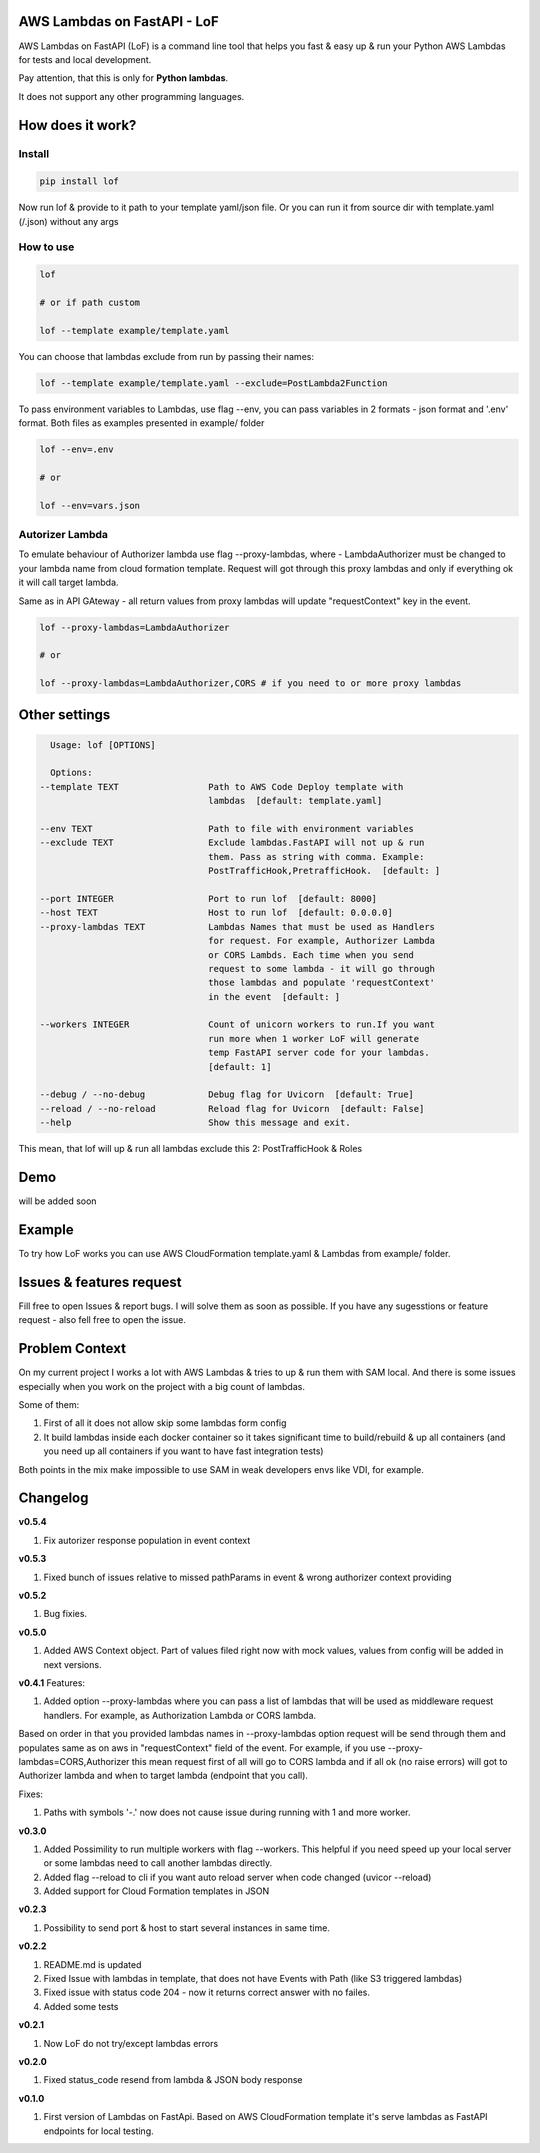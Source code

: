 
AWS Lambdas on FastAPI - LoF
----------------------------


.. image:: https://img.shields.io/pypi/v/lof
   :target: https://img.shields.io/pypi/v/lof
   :alt: badge1
 
.. image:: https://img.shields.io/pypi/l/lof
   :target: https://img.shields.io/pypi/l/lof
   :alt: badge2
 
.. image:: https://img.shields.io/pypi/pyversions/lof
   :target: https://img.shields.io/pypi/pyversions/lof
   :alt: badge3

.. image:: https://github.com/xnuinside/lof/actions/workflows/main.yml/badge.svg
   :target: https://github.com/xnuinside/lof/actions/workflows/main.yml/badge.svg
   :alt: workflow


AWS Lambdas on FastAPI (LoF) is a command line tool that helps you fast & easy up & run your Python AWS Lambdas for tests and local development. 

Pay attention, that this is only for **Python lambdas**.

It does not support any other programming languages.

How does it work?
-----------------

Install
^^^^^^^

.. code-block:: bash


       pip install lof

Now run lof & provide to it path to your template yaml/json file.
Or you can run it from source dir with template.yaml (/.json) without any args

How to use
^^^^^^^^^^

.. code-block:: bash


       lof

       # or if path custom

       lof --template example/template.yaml

You can choose that lambdas exclude from run by passing their names:

.. code-block:: bash


       lof --template example/template.yaml --exclude=PostLambda2Function

To pass environment variables to Lambdas, use flag --env, you can pass variables in 2 formats - json format and '.env' format. Both files as examples presented in example/ folder

.. code-block:: bash


       lof --env=.env

       # or 

       lof --env=vars.json

Autorizer Lambda
^^^^^^^^^^^^^^^^

To emulate behaviour of Authorizer lambda use flag --proxy-lambdas, where - LambdaAuthorizer must be changed to your lambda name from cloud formation template. Request will got through this proxy lambdas and only if everything ok it will call target lambda.

Same as in API GAteway - all return values from proxy lambdas will update "requestContext" key in the event.

.. code-block:: bash


       lof --proxy-lambdas=LambdaAuthorizer

       # or 

       lof --proxy-lambdas=LambdaAuthorizer,CORS # if you need to or more proxy lambdas

Other settings
--------------

.. code-block:: text


       Usage: lof [OPTIONS]

       Options:
     --template TEXT                 Path to AWS Code Deploy template with
                                     lambdas  [default: template.yaml]

     --env TEXT                      Path to file with environment variables
     --exclude TEXT                  Exclude lambdas.FastAPI will not up & run
                                     them. Pass as string with comma. Example:
                                     PostTrafficHook,PretrafficHook.  [default: ]

     --port INTEGER                  Port to run lof  [default: 8000]
     --host TEXT                     Host to run lof  [default: 0.0.0.0]
     --proxy-lambdas TEXT            Lambdas Names that must be used as Handlers
                                     for request. For example, Authorizer Lambda
                                     or CORS Lambds. Each time when you send
                                     request to some lambda - it will go through
                                     those lambdas and populate 'requestContext'
                                     in the event  [default: ]

     --workers INTEGER               Count of unicorn workers to run.If you want
                                     run more when 1 worker LoF will generate
                                     temp FastAPI server code for your lambdas.
                                     [default: 1]

     --debug / --no-debug            Debug flag for Uvicorn  [default: True]
     --reload / --no-reload          Reload flag for Uvicorn  [default: False]
     --help                          Show this message and exit.

This mean, that lof will up & run all lambdas exclude this 2: PostTrafficHook & Roles

Demo
----

will be added soon

Example
-------

To try how LoF works you can use AWS CloudFormation template.yaml & Lambdas from example/ folder.

Issues & features request
-------------------------

Fill free to open Issues & report bugs. I will solve them as soon as possible. If you have any sugesstions or feature request - also fell free to open the issue.

Problem Context
---------------

On my current project I works a lot with AWS Lambdas & tries to up & run them with SAM local. 
And there is some issues especially when you work on the project with a big count of lambdas.

Some of them:

1) First of all it does not allow skip some lambdas form config
2) It build lambdas inside each docker container so it takes significant time to build/rebuild & up all containers (and you need up all containers if you want to have fast integration tests)

Both points in the mix make impossible to use SAM in weak developers envs like VDI, for example.

Changelog
---------

**v0.5.4**


#. Fix autorizer response population in event context

**v0.5.3**


#. Fixed bunch of issues relative to missed pathParams in event & wrong authorizer context providing

**v0.5.2**


#. Bug fixies.

**v0.5.0**


#. Added AWS Context object. Part of values filed right now with mock values, values from config will be added in next versions.

**v0.4.1**
Features:


#. Added option --proxy-lambdas where you can pass a list of lambdas that will be used as middleware request handlers. 
   For example, as Authorization Lambda or CORS lambda.

Based on order in that you provided lambdas names in --proxy-lambdas option request will be send through them and populates same as on aws in "requestContext" field of the event.
For example, if you use --proxy-lambdas=CORS,Authorizer this mean request first of all will go to CORS lambda and if all ok (no raise errors) will got to Authorizer lambda and when to target lambda (endpoint that you call).

Fixes:


#. Paths with symbols '-.' now does not cause issue during running with 1 and more worker.

**v0.3.0**


#. Added Possimility to run multiple workers with flag --workers. 
   This helpful if you need speed up your local server or some lambdas need to call another lambdas directly.
#. Added flag --reload to cli if you want auto reload server when code changed (uvicor --reload)
#. Added support for Cloud Formation templates in JSON

**v0.2.3**


#. Possibility to send port & host to start several instances in same time.

**v0.2.2**


#. README.md is updated
#. Fixed Issue with lambdas in template, that does not have Events with Path (like S3 triggered lambdas)
#. Fixed issue with status code 204 - now it returns correct answer with no failes.
#. Added some tests

**v0.2.1**


#. Now LoF do not try/except lambdas errors

**v0.2.0**


#. Fixed status_code resend from lambda & JSON body response

**v0.1.0**


#. First version of Lambdas on FastApi. 
   Based on AWS CloudFormation template it's serve lambdas as FastAPI endpoints for local testing.
